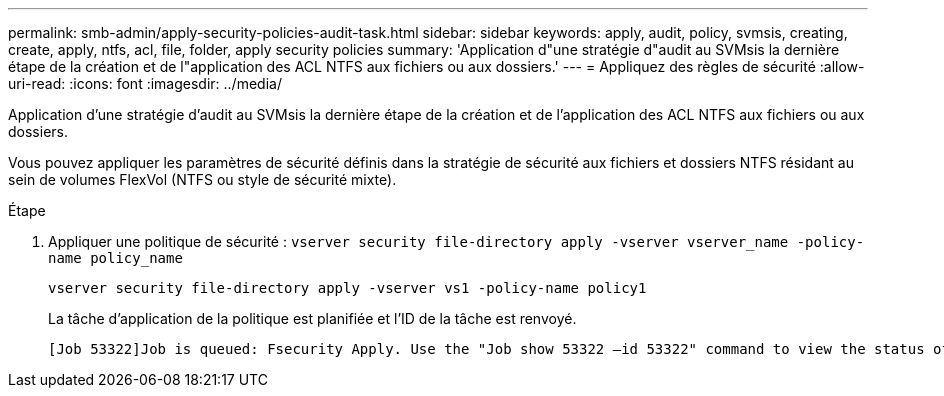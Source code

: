 ---
permalink: smb-admin/apply-security-policies-audit-task.html 
sidebar: sidebar 
keywords: apply, audit, policy, svmsis, creating, create, apply, ntfs, acl, file, folder, apply security policies 
summary: 'Application d"une stratégie d"audit au SVMsis la dernière étape de la création et de l"application des ACL NTFS aux fichiers ou aux dossiers.' 
---
= Appliquez des règles de sécurité
:allow-uri-read: 
:icons: font
:imagesdir: ../media/


[role="lead"]
Application d'une stratégie d'audit au SVMsis la dernière étape de la création et de l'application des ACL NTFS aux fichiers ou aux dossiers.

Vous pouvez appliquer les paramètres de sécurité définis dans la stratégie de sécurité aux fichiers et dossiers NTFS résidant au sein de volumes FlexVol (NTFS ou style de sécurité mixte).

.Étape
. Appliquer une politique de sécurité : `vserver security file-directory apply -vserver vserver_name -policy-name policy_name`
+
`vserver security file-directory apply -vserver vs1 -policy-name policy1`

+
La tâche d'application de la politique est planifiée et l'ID de la tâche est renvoyé.

+
[listing]
----
[Job 53322]Job is queued: Fsecurity Apply. Use the "Job show 53322 –id 53322" command to view the status of the operation
----


